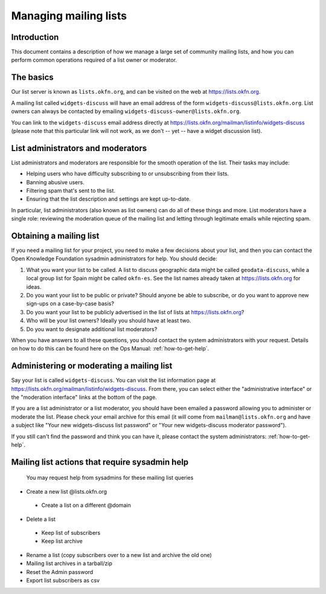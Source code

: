 Managing mailing lists
======================

Introduction
------------

This document contains a description of how we manage a large set of community
mailing lists, and how you can perform common operations required of a list
owner or moderator.


The basics
----------

Our list server is known as ``lists.okfn.org``, and can be visited on the web at
https://lists.okfn.org.

A mailing list called ``widgets-discuss`` will have an email address of the form
``widgets-discuss@lists.okfn.org``. List owners can always be contacted by
emailing ``widgets-discuss-owner@lists.okfn.org``.

You can link to the ``widgets-discuss`` email address directly at
https://lists.okfn.org/mailman/listinfo/widgets-discuss (please note that this
particular link will not work, as we don't -- yet -- have a widget discussion
list).

List administrators and moderators
----------------------------------

List administrators and moderators are responsible for the smooth operation of
the list. Their tasks may include:

-  Helping users who have difficulty subscribing to or unsubscribing from their
   lists.
-  Banning abusive users.
-  Filtering spam that's sent to the list.
-  Ensuring that the list description and settings are kept up-to-date.

In particular, list administrators (also known as list owners) can do all of
these things and more. List moderators have a single role: reviewing the
moderation queue of the mailing list and letting through legitimate emails while
rejecting spam.

Obtaining a mailing list
------------------------

If you need a mailing list for your project, you need to make a few decisions
about your list, and then you can contact the Open Knowledge Foundation sysadmin
administrators for help. You should decide:

#. What you want your list to be called. A list to discuss geographic data might
   be called ``geodata-discuss``, while a local group list for Spain might be
   called ``okfn-es``. See the list names already taken at
   https://lists.okfn.org for ideas.
#. Do you want your list to be public or private? Should anyone be able to
   subscribe, or do you want to approve new sign-ups on a case-by-case basis?
#. Do you want your list to be publicly advertised in the list of lists at
   https://lists.okfn.org?
#. Who will be your list owners? Ideally you should have at least two.
#. Do you want to designate additional list moderators?

When you have answers to all these questions, you should contact the system
administrators with your request. Details on how to do this can be found here on
the Ops Manual: :ref:`how-to-get-help`.

Administering or moderating a mailing list
------------------------------------------

Say your list is called ``widgets-discuss``. You can visit the list information
page at https://lists.okfn.org/mailman/listinfo/widgets-discuss. From there, you
can select either the "administrative interface" or the "moderation interface"
links at the bottom of the page.

If you are a list administrator or a list moderator, you should have been
emailed a password allowing you to administer or moderate the list. Please check
your email archive for this email (it will come from ``mailman@lists.okfn.org``
and have a subject like "Your new widgets-discuss list password" or "Your new
widgets-discuss moderator password").

If you still can't find the password and think you can have it, please contact
the system administrators: :ref:`how-to-get-help`.


Mailing list actions that require sysadmin help
------------------------------------------------

 You may request help from sysadmins for these mailing list queries

- Create a new list @lists.okfn.org
 - Create a list on a different @domain

- Delete a list
 - Keep list of subscribers
 - Keep list archive

- Rename a list (copy subscribers over to a new list and archive the old one)

- Mailing list archives in a tarball/zip

- Reset the Admin password

- Export list subscribers as csv
